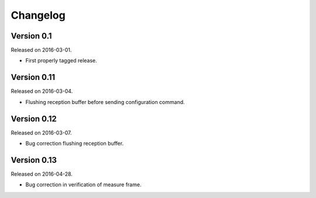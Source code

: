 Changelog
---------

Version 0.1
~~~~~~~~~~~

Released on 2016-03-01.

- First properly tagged release.

Version 0.11
~~~~~~~~~~~~

Released on 2016-03-04.

- Flushing reception buffer before sending configuration command.

Version 0.12
~~~~~~~~~~~~

Released on 2016-03-07.

- Bug correction flushing reception buffer.

Version 0.13
~~~~~~~~~~~~

Released on 2016-04-28.

- Bug correction in verification of measure frame.
